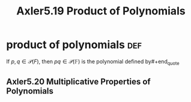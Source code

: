 #+TITLE: Axler5.19 Product of Polynomials

* product of polynomials                                                :def:
  #+begin_quote
  If $p, q \in \mathcal{P} (F)$, then $pq \in  \mathcal{P} (\mathbb{F})$ is the polynomial defined by#+end_quote
** Axler5.20 Multiplicative Properties of Polynomials
